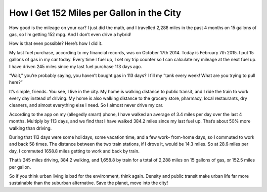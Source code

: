 How I Get 152 Miles per Gallon in the City
======================================================

.. blog:post:: 2015-02-09
    :category: Urbanism

    How good is the mileage on your car? I just did the math, and I travelled 2,288 miles in the past 4 months on 15 gallons of gas, so I’m getting 152 mpg. And I don’t even drive a hybrid!

    How is that even possible? Here’s how I did it.

.. todo:: Odometer image

How good is the mileage on your car? I just did the math, and I travelled 2,288
miles in the past 4 months on 15 gallons of gas, so I’m getting 152 mpg. And I
don’t even drive a hybrid!

How is that even possible? Here’s how I did it.

My last fuel purchase, according to my financial records, was on October 17th
2014. Today is February 7th 2015. I put 15 gallons of gas in my car today.
Every time I fuel up, I set my trip counter so I can calculate my mileage at
the next fuel up. I have driven 245 miles since my last fuel purchase 113 days
ago.

“Wait,” you’re probably saying, you haven’t bought gas in 113 days? I fill my
“tank every week! What are you trying to pull here?”

It’s simple, friends. You see, I live in the city. My home is walking distance
to public transit, and I ride the train to work every day instead of driving.
My home is also walking distance to the grocery store, pharmacy, local
restaurants, dry cleaners, and almost everything else I need. So I almost
never drive my car.

According to the app on my (allegedly smart) phone, I have walked an average
of 3.4 miles per day over the last 4 months. Multiply by 113 days, and we find
that I have walked 384.2 miles since my last fuel up. That’s about 50% more
walking than driving.

During that 113 days were some holidays, some vacation time, and a few work-
from-home days, so I commuted to work and back 58 times. The distance between
the two train stations, if I drove it, would be 14.3 miles. So at 28.6 miles
per day, I commuted 1658.8 miles getting to work and back by train.

That’s 245 miles driving, 384.2 walking, and 1,658.8 by train for a total of
2,288 miles on 15 gallons of gas, or 152.5 miles per gallon.

So if you think urban living is bad for the environment, think again. Density
and public transit make urban life far more sustainable than the suburban
alternative. Save the planet, move into the city!
